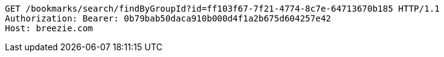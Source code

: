 [source,http,options="nowrap"]
----
GET /bookmarks/search/findByGroupId?id=ff103f67-7f21-4774-8c7e-64713670b185 HTTP/1.1
Authorization: Bearer: 0b79bab50daca910b000d4f1a2b675d604257e42
Host: breezie.com

----
